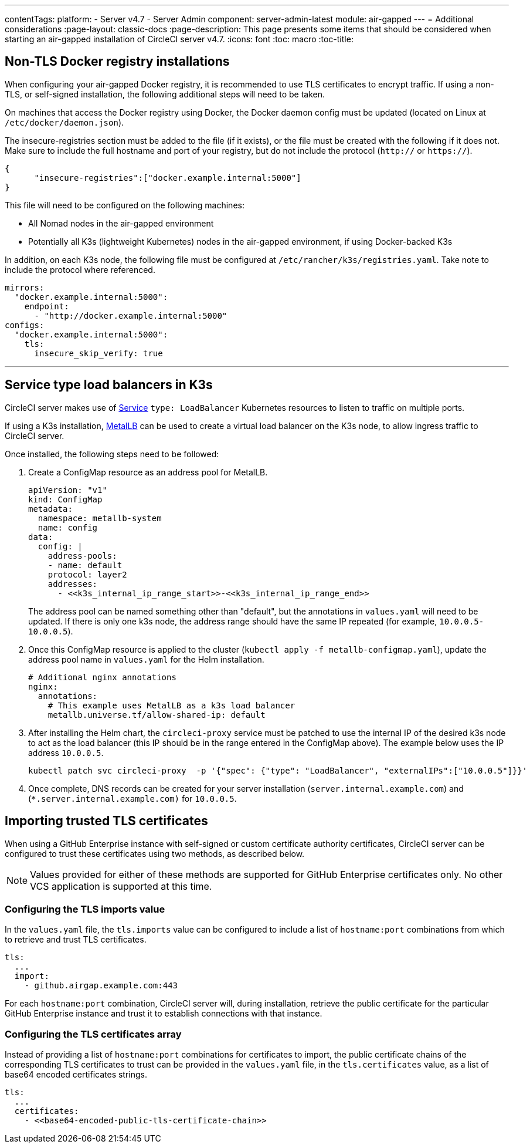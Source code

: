 ---
contentTags:
  platform:
  - Server v4.7
  - Server Admin
component: server-admin-latest
module: air-gapped
---
= Additional considerations
:page-layout: classic-docs
:page-description: This page presents some items that should be considered when starting an air-gapped installation of CircleCI server v4.7.
:icons: font
:toc: macro
:toc-title:

[#non-tls-docker-registry-installations]
== Non-TLS Docker registry installations

When configuring your air-gapped Docker registry, it is recommended to use TLS certificates to encrypt traffic. If using a non-TLS, or self-signed installation, the following additional steps will need to be taken.

On machines that access the Docker registry using Docker, the Docker daemon config must be updated (located on Linux at `/etc/docker/daemon.json`).

The insecure-registries section must be added to the file (if it exists), or the file must be created with the following if it does not. Make sure to include the full hostname and port of your registry, but do not include the protocol (`http://` or `https://`).

[source, json]
----
{
      "insecure-registries":["docker.example.internal:5000"]
}
----

This file will need to be configured on the following machines:

- All Nomad nodes in the air-gapped environment
- Potentially all K3s (lightweight Kubernetes) nodes in the air-gapped environment, if using Docker-backed K3s

In addition, on each K3s node, the following file must be configured at `/etc/rancher/k3s/registries.yaml`. Take note to include the protocol where referenced.

[source, yaml]
----
mirrors:
  "docker.example.internal:5000":
    endpoint:
      - "http://docker.example.internal:5000"
configs:
  "docker.example.internal:5000":
    tls:
      insecure_skip_verify: true
----

---



[#service-type-load-balancers-k3s]
== Service type load balancers in K3s

CircleCI server makes use of link:https://kubernetes.io/docs/concepts/services-networking/service/#loadbalancer[Service] `type: LoadBalancer` Kubernetes resources to listen to traffic on multiple ports.

If using a K3s installation, link:https://metallb.universe.tf/installation/[MetalLB] can be used to create a virtual load balancer on the K3s node, to allow ingress traffic to CircleCI server.

Once installed, the following steps need to be followed:

. Create a ConfigMap resource as an address pool for MetalLB.
+
[source, yaml]
----
apiVersion: "v1"
kind: ConfigMap
metadata:
  namespace: metallb-system
  name: config
data:
  config: |
    address-pools:
    - name: default
    protocol: layer2
    addresses:
      - <<k3s_internal_ip_range_start>>-<<k3s_internal_ip_range_end>>
----
+
The address pool can be named something other than "default", but the annotations in `values.yaml` will need to be updated. If there is only one k3s node, the address range should have the same IP repeated (for example, `10.0.0.5-10.0.0.5`).

. Once this ConfigMap resource is applied to the cluster (`kubectl apply -f metallb-configmap.yaml`), update the address pool name in `values.yaml` for the Helm installation.
+
[source, yaml]
----
# Additional nginx annotations
nginx:
  annotations:
    # This example uses MetalLB as a k3s load balancer
    metallb.universe.tf/allow-shared-ip: default
----

. After installing the Helm chart, the `circleci-proxy` service must be patched to use the internal IP of the desired k3s node to act as the load balancer (this IP should be in the range entered in the ConfigMap above). The example below uses the IP address `10.0.0.5`.
+
[source, bash]
----
kubectl patch svc circleci-proxy  -p '{"spec": {"type": "LoadBalancer", "externalIPs":["10.0.0.5"]}}'
----

. Once complete, DNS records can be created for your server installation (`server.internal.example.com`) and (`*.server.internal.example.com)` for `10.0.0.5`.

[#tls-importing]
== Importing trusted TLS certificates

When using a GitHub Enterprise instance with self-signed or custom certificate authority certificates, CircleCI server can be configured to trust these certificates using two methods, as described below.

NOTE: Values provided for either of these methods are supported for GitHub Enterprise certificates only. No other VCS application is supported at this time.

[#configuring-the-tls-imports-value]
=== Configuring the TLS imports value
In the `values.yaml` file, the `tls.imports` value can be configured to include a list of `hostname:port` combinations from which to retrieve and trust TLS certificates.

[source, yaml]
----
tls:
  ...
  import:
    - github.airgap.example.com:443
----

For each `hostname:port` combination, CircleCI server will, during installation, retrieve the public certificate for the particular GitHub Enterprise instance and trust it to establish connections with that instance.


[#configuring-the-tls-certificates-array]
=== Configuring the TLS certificates array
Instead of providing a list of `hostname:port` combinations for certificates to import, the public certificate chains of the corresponding TLS certificates to trust can be provided in the `values.yaml` file, in the `tls.certificates`  value, as a list of base64 encoded certificates strings.

[source, yaml]
----
tls:
  ...
  certificates:
    - <<base64-encoded-public-tls-certificate-chain>>
----
